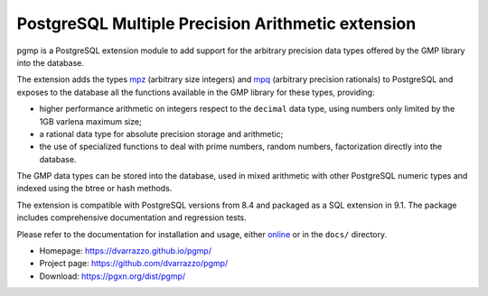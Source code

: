 PostgreSQL Multiple Precision Arithmetic extension
==================================================

|travis|

.. |travis| image:: https://travis-ci.org/dvarrazzo/pgmp.svg?branch=master
    :target: https://travis-ci.org/dvarrazzo/pgmp
    :alt: Build status

pgmp is a PostgreSQL extension module to add support for the arbitrary
precision data types offered by the GMP library into the database.

The extension adds the types mpz_ (arbitrary size integers) and mpq_
(arbitrary precision rationals) to PostgreSQL and exposes to the
database all the functions available in the GMP library for these types,
providing:

- higher performance arithmetic on integers respect to the ``decimal``
  data type, using numbers only limited by the 1GB varlena maximum size;

- a rational data type for absolute precision storage and arithmetic;

- the use of specialized functions to deal with prime numbers, random
  numbers, factorization directly into the database.

The GMP data types can be stored into the database, used in mixed
arithmetic with other PostgreSQL numeric types and indexed using the
btree or hash methods.

The extension is compatible with PostgreSQL versions from 8.4 and
packaged as a SQL extension in 9.1. The package includes comprehensive
documentation and regression tests.

Please refer to the documentation for installation and usage, either
online__ or in the ``docs/`` directory.

- Homepage: https://dvarrazzo.github.io/pgmp/
- Project page: https://github.com/dvarrazzo/pgmp/
- Download: https://pgxn.org/dist/pgmp/

.. _mpz: https://dvarrazzo.github.io/pgmp/mpz.html
.. _mpq: https://dvarrazzo.github.io/pgmp/mpq.html
.. __: https://dvarrazzo.github.io/pgmp/

